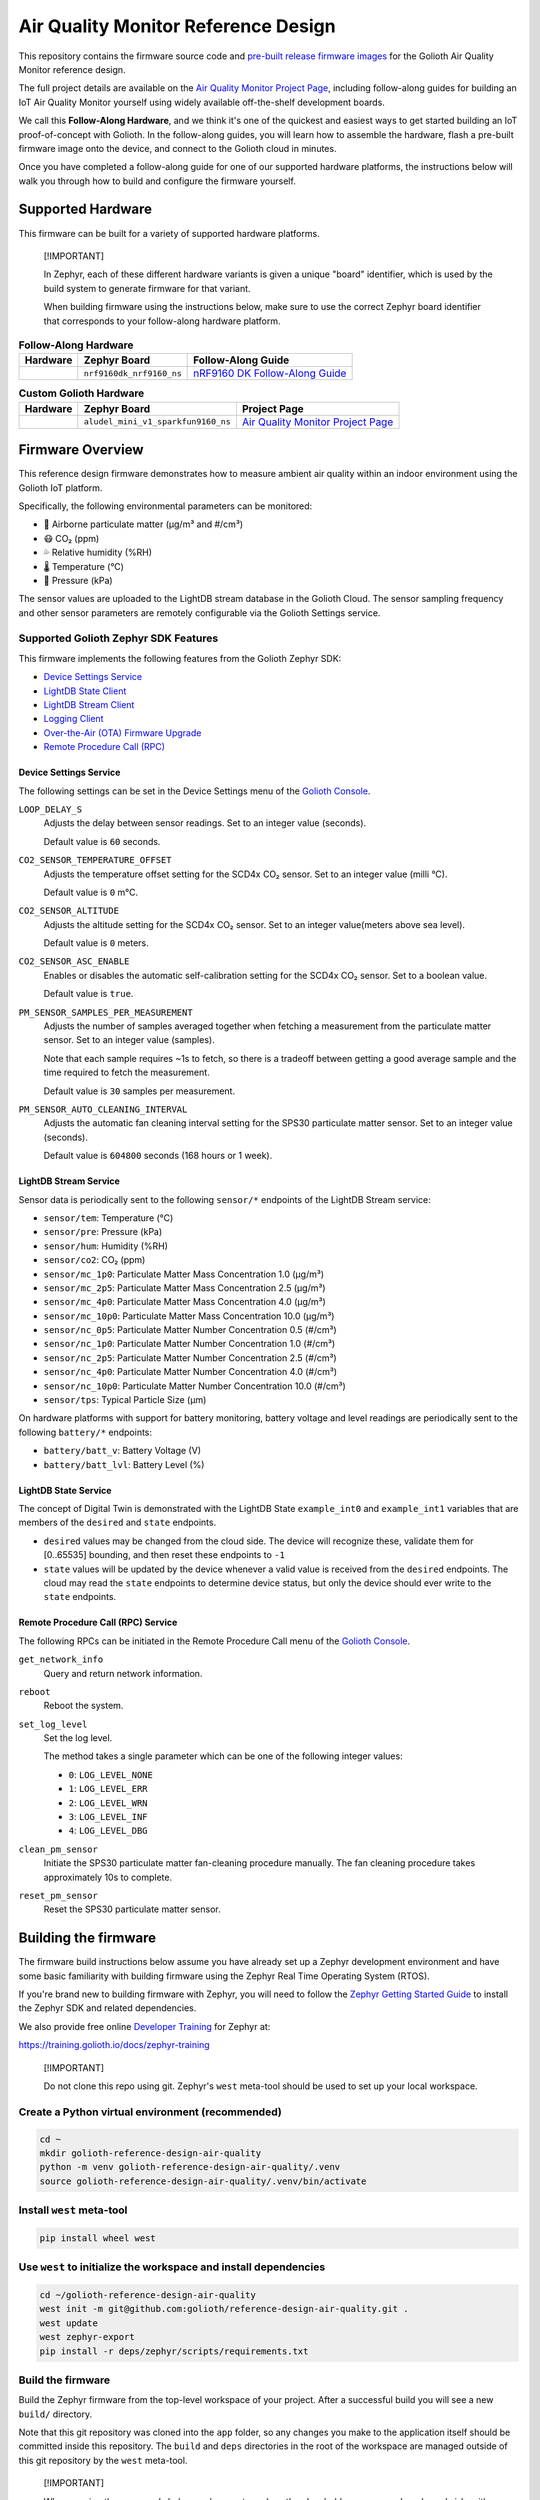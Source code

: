 ..
   Copyright (c) 2022-2023 Golioth, Inc.
   SPDX-License-Identifier: Apache-2.0

Air Quality Monitor Reference Design
####################################

This repository contains the firmware source code and `pre-built release
firmware images <releases_>`_ for the Golioth Air Quality Monitor reference
design.

The full project details are available on the `Air Quality Monitor Project
Page`_, including follow-along guides for building an IoT Air Quality Monitor
yourself using widely available off-the-shelf development boards.

We call this **Follow-Along Hardware**, and we think it's one of the quickest
and easiest ways to get started building an IoT proof-of-concept with Golioth.
In the follow-along guides, you will learn how to assemble the hardware, flash a
pre-built firmware image onto the device, and connect to the Golioth cloud in
minutes.

Once you have completed a follow-along guide for one of our supported hardware
platforms, the instructions below will walk you through how to build and
configure the firmware yourself.

Supported Hardware
******************

This firmware can be built for a variety of supported hardware platforms.

.. pull-quote::
   [!IMPORTANT]

   In Zephyr, each of these different hardware variants is given a unique
   "board" identifier, which is used by the build system to generate firmware
   for that variant.

   When building firmware using the instructions below, make sure to use the
   correct Zephyr board identifier that corresponds to your follow-along
   hardware platform.

.. list-table:: **Follow-Along Hardware**
   :header-rows: 1

   * - Hardware
     - Zephyr Board
     - Follow-Along Guide

   * - .. image:: images/air_quality_monitor_fah_nrf9160_dk.jpg
          :width: 240
     - ``nrf9160dk_nrf9160_ns``
     - `nRF9160 DK Follow-Along Guide`_

.. list-table:: **Custom Golioth Hardware**
   :header-rows: 1

   * - Hardware
     - Zephyr Board
     - Project Page
   * - .. image:: images/air_quality_monitor_aludel_mini_v1_photo_top.jpg
          :width: 240
     - ``aludel_mini_v1_sparkfun9160_ns``
     - `Air Quality Monitor Project Page`_

Firmware Overview
*****************

This reference design firmware demonstrates how to measure ambient air quality
within an indoor environment using the Golioth IoT platform.

Specifically, the following environmental parameters can be monitored:

* 🦠 Airborne particulate matter (μg/m³ and #/cm³)
* 😷 CO₂ (ppm)
* 💦 Relative humidity (%RH)
* 🌡️ Temperature (°C)
* 💨 Pressure (kPa)

The sensor values are uploaded to the LightDB stream database in the Golioth
Cloud. The sensor sampling frequency and other sensor parameters are remotely
configurable via the Golioth Settings service.

Supported Golioth Zephyr SDK Features
=====================================

This firmware implements the following features from the Golioth Zephyr SDK:

- `Device Settings Service <https://docs.golioth.io/firmware/zephyr-device-sdk/device-settings-service>`_
- `LightDB State Client <https://docs.golioth.io/firmware/zephyr-device-sdk/light-db/>`_
- `LightDB Stream Client <https://docs.golioth.io/firmware/zephyr-device-sdk/light-db-stream/>`_
- `Logging Client <https://docs.golioth.io/firmware/zephyr-device-sdk/logging/>`_
- `Over-the-Air (OTA) Firmware Upgrade <https://docs.golioth.io/firmware/device-sdk/firmware-upgrade>`_
- `Remote Procedure Call (RPC) <https://docs.golioth.io/firmware/zephyr-device-sdk/remote-procedure-call>`_

Device Settings Service
-----------------------

The following settings can be set in the Device Settings menu of the `Golioth
Console`_.

``LOOP_DELAY_S``
   Adjusts the delay between sensor readings. Set to an integer value (seconds).

   Default value is ``60`` seconds.

``CO2_SENSOR_TEMPERATURE_OFFSET``
   Adjusts the temperature offset setting for the SCD4x CO₂ sensor. Set to an
   integer value (milli °C).

   Default value is ``0`` m°C.

``CO2_SENSOR_ALTITUDE``
   Adjusts the altitude setting for the SCD4x CO₂ sensor. Set to an integer
   value(meters above sea level).

   Default value is ``0`` meters.

``CO2_SENSOR_ASC_ENABLE``
   Enables or disables the automatic self-calibration setting for the SCD4x CO₂
   sensor. Set to a boolean value.

   Default value is ``true``.

``PM_SENSOR_SAMPLES_PER_MEASUREMENT``
   Adjusts the number of samples averaged together when fetching a measurement
   from the particulate matter sensor. Set to an integer value (samples).

   Note that each sample requires ~1s to fetch, so there is a tradeoff between
   getting a good average sample and the time required to fetch the measurement.

   Default value is ``30`` samples per measurement.

``PM_SENSOR_AUTO_CLEANING_INTERVAL``
   Adjusts the automatic fan cleaning interval setting for the SPS30 particulate
   matter sensor. Set to an integer value (seconds).

   Default value is ``604800`` seconds (168 hours or 1 week).

LightDB Stream Service
----------------------

Sensor data is periodically sent to the following ``sensor/*`` endpoints of the
LightDB Stream service:

* ``sensor/tem``: Temperature (°C)
* ``sensor/pre``: Pressure (kPa)
* ``sensor/hum``: Humidity (%RH)
* ``sensor/co2``: CO₂ (ppm)
* ``sensor/mc_1p0``: Particulate Matter Mass Concentration 1.0 (μg/m³)
* ``sensor/mc_2p5``: Particulate Matter Mass Concentration 2.5 (μg/m³)
* ``sensor/mc_4p0``: Particulate Matter Mass Concentration 4.0 (μg/m³)
* ``sensor/mc_10p0``: Particulate Matter Mass Concentration 10.0 (μg/m³)
* ``sensor/nc_0p5``: Particulate Matter Number Concentration 0.5 (#/cm³)
* ``sensor/nc_1p0``: Particulate Matter Number Concentration 1.0 (#/cm³)
* ``sensor/nc_2p5``: Particulate Matter Number Concentration 2.5 (#/cm³)
* ``sensor/nc_4p0``: Particulate Matter Number Concentration 4.0 (#/cm³)
* ``sensor/nc_10p0``: Particulate Matter Number Concentration 10.0 (#/cm³)
* ``sensor/tps``: Typical Particle Size (μm)

On hardware platforms with support for battery monitoring, battery voltage and
level readings are periodically sent to the following ``battery/*`` endpoints:

* ``battery/batt_v``: Battery Voltage (V)
* ``battery/batt_lvl``: Battery Level (%)

LightDB State Service
---------------------

The concept of Digital Twin is demonstrated with the LightDB State
``example_int0`` and ``example_int1`` variables that are members of the
``desired`` and ``state`` endpoints.

* ``desired`` values may be changed from the cloud side. The device will
  recognize these, validate them for [0..65535] bounding, and then reset these
  endpoints to ``-1``

* ``state`` values will be updated by the device whenever a valid value is
  received from the ``desired`` endpoints. The cloud may read the ``state``
  endpoints to determine device status, but only the device should ever write to
  the ``state`` endpoints.

Remote Procedure Call (RPC) Service
-----------------------------------

The following RPCs can be initiated in the Remote Procedure Call menu of the
`Golioth Console`_.

``get_network_info``
   Query and return network information.

``reboot``
   Reboot the system.

``set_log_level``
   Set the log level.

   The method takes a single parameter which can be one of the following integer
   values:

   * ``0``: ``LOG_LEVEL_NONE``
   * ``1``: ``LOG_LEVEL_ERR``
   * ``2``: ``LOG_LEVEL_WRN``
   * ``3``: ``LOG_LEVEL_INF``
   * ``4``: ``LOG_LEVEL_DBG``

``clean_pm_sensor``
   Initiate the SPS30 particulate matter fan-cleaning procedure manually. The
   fan cleaning procedure takes approximately 10s to complete.

``reset_pm_sensor``
   Reset the SPS30 particulate matter sensor.

Building the firmware
*********************

The firmware build instructions below assume you have already set up a Zephyr
development environment and have some basic familiarity with building firmware
using the Zephyr Real Time Operating System (RTOS).

If you're brand new to building firmware with Zephyr, you will need to follow
the `Zephyr Getting Started Guide`_ to install the Zephyr SDK and related
dependencies.

We also provide free online `Developer Training`_ for Zephyr at:

https://training.golioth.io/docs/zephyr-training

.. pull-quote::
   [!IMPORTANT]

   Do not clone this repo using git. Zephyr's ``west`` meta-tool should be used
   to set up your local workspace.

Create a Python virtual environment (recommended)
=================================================

.. code-block:: shell

   cd ~
   mkdir golioth-reference-design-air-quality
   python -m venv golioth-reference-design-air-quality/.venv
   source golioth-reference-design-air-quality/.venv/bin/activate

Install ``west`` meta-tool
==========================

.. code-block:: shell

   pip install wheel west

Use ``west`` to initialize the workspace and install dependencies
=================================================================

.. code-block:: shell

   cd ~/golioth-reference-design-air-quality
   west init -m git@github.com:golioth/reference-design-air-quality.git .
   west update
   west zephyr-export
   pip install -r deps/zephyr/scripts/requirements.txt

Build the firmware
==================

Build the Zephyr firmware from the top-level workspace of your project. After a
successful build you will see a new ``build/`` directory.

Note that this git repository was cloned into the ``app`` folder, so any changes
you make to the application itself should be committed inside this repository.
The ``build`` and ``deps`` directories in the root of the workspace are managed
outside of this git repository by the ``west`` meta-tool.

.. pull-quote::
   [!IMPORTANT]

   When running the commands below, make sure to replace the placeholder
   ``<your_zephyr_board_id>`` with the actual Zephyr board from the table above
   that matches your follow-along hardware.

   In addition, replace ``<your.semantic.version>`` with a `SemVer`_-compliant
   version string (e.g. ``1.2.3``) that will be used by the DFU service when
   checking for firmware updates.

.. code-block:: text

   $ (.venv) west build -p -b <your_zephyr_board_id> app -- -DCONFIG_MCUBOOT_IMAGE_VERSION=\"<your.semantic.version>\"

For example, to build firmware version ``1.2.3`` for the `Nordic nRF9160 DK`_-based follow-along hardware:

.. code-block:: text

   $ (.venv) west build -p -b nrf9160dk_nrf9160_ns app -- -DCONFIG_MCUBOOT_IMAGE_VERSION=\"1.2.3\"

Flash the firmware
==================

.. code-block:: text

   $ (.venv) west flash

Provision the device
====================

In order for the device to securely authenticate with the Golioth Cloud, we need
to provision the device with a pre-shared key (PSK). This key will persist
across reboots and only needs to be set once after the device firmware has been
programmed. In addition, flashing new firmware images with ``west flash`` should
not erase these stored settings unless the entire device flash is erased.

Configure the PSK-ID and PSK using the device UART shell and reboot the device:

.. code-block:: text

   uart:~$ settings set golioth/psk-id <my-psk-id@my-project>
   uart:~$ settings set golioth/psk <my-psk>
   uart:~$ kernel reboot cold

External Libraries
******************

The following code libraries are installed by default. If you are not using the
custom hardware to which they apply, you can safely remove these repositories
from ``west.yml`` and remove the includes/function calls from the C code.

* `golioth-zephyr-boards`_ includes the board definitions for the Golioth
  Aludel-Mini
* `libostentus`_ is a helper library for controlling the Ostentus ePaper
  faceplate
* `zephyr-network-info`_ is a helper library for querying, formatting, and
  returning network connection information via Zephyr log or Golioth RPC

Pulling in updates from the Reference Design Template
*****************************************************

This reference design was forked from the `Reference Design Template`_ repo. We
recommend the following workflow to pull in future changes:

* Setup

  * Create a ``template`` remote based on the Reference Design Template
    repository

* Merge in template changes

  * Fetch template changes and tags
  * Merge template release tag into your ``main`` (or other branch)
  * Resolve merge conflicts (if any) and commit to your repository

.. code-block:: shell

   # Setup
   git remote add template https://github.com/golioth/reference-design-template.git
   git fetch template --tags

   # Merge in template changes
   git fetch template --tags
   git checkout your_local_branch
   git merge template_v1.0.0

   # Resolve merge conflicts if necessary
   git add resolved_files
   git commit

.. _Golioth Console: https://console.golioth.io
.. _Nordic nRF9160 DK: https://www.nordicsemi.com/Products/Development-hardware/nrf9160-dk
.. _golioth-zephyr-boards: https://github.com/golioth/golioth-zephyr-boards
.. _libostentus: https://github.com/golioth/libostentus
.. _MikroE Arduino UNO click shield: https://www.mikroe.com/arduino-uno-click-shield
.. _MikroE Weather Click: https://www.mikroe.com/weather-click
.. _MikroE HVAC Click: https://www.mikroe.com/hvac-click
.. _Reference Design Template: https://github.com/golioth/reference-design-template
.. _Air Quality Monitor Project Page: https://projects.golioth.io/reference-designs/air-quality-monitor
.. _nRF9160 DK Follow-Along Guide: https://projects.golioth.io/reference-designs/air-quality-monitor/guide-nrf9160-dk
.. _releases: https://github.com/golioth/reference-design-air-quality/releases
.. _Zephyr Getting Started Guide: https://docs.zephyrproject.org/latest/develop/getting_started/
.. _Developer Training: https://training.golioth.io
.. _SemVer: https://semver.org
.. _zephyr-network-info: https://github.com/golioth/zephyr-network-info
